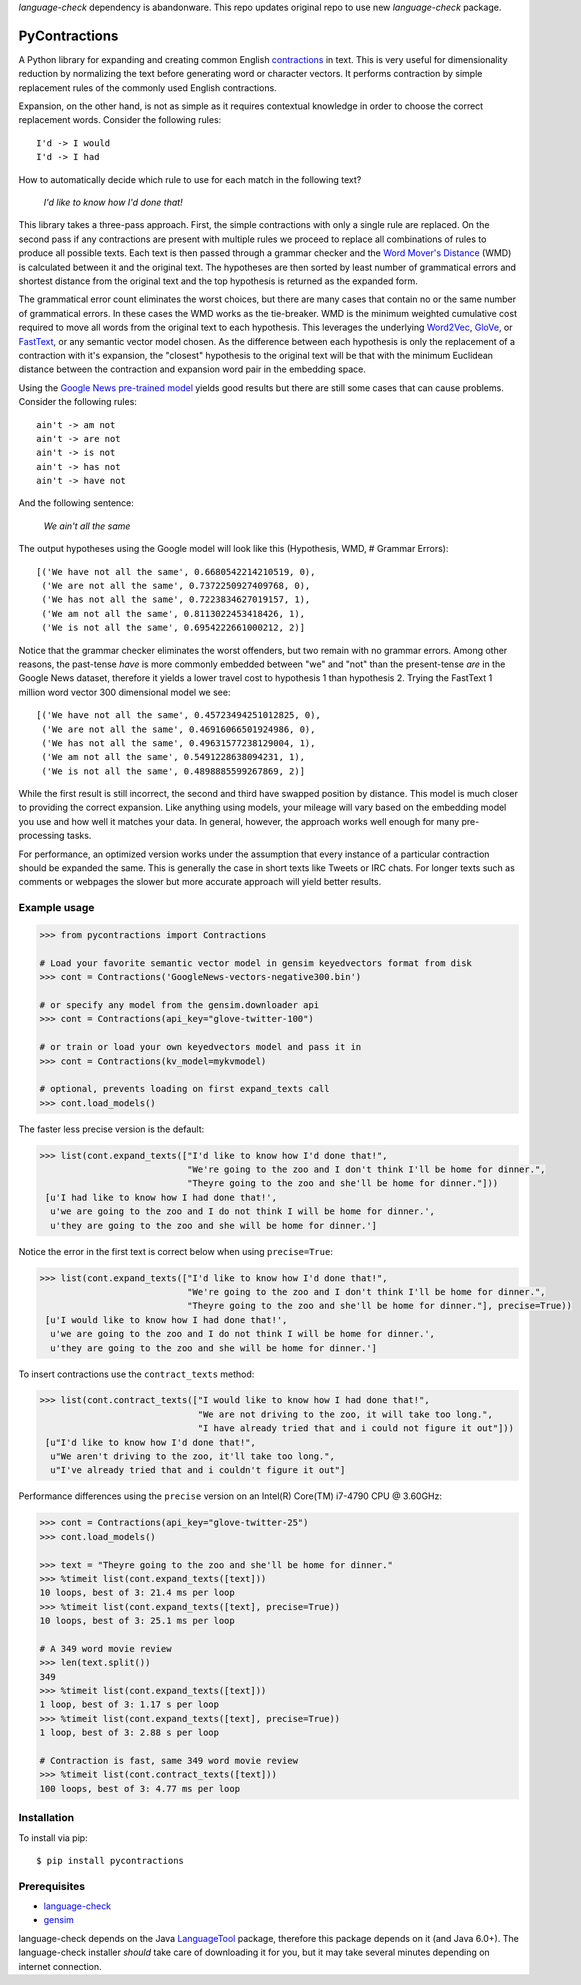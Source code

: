 `language-check` dependency is abandonware. This repo updates original repo to use new `language-check` package.


PyContractions
==============

A Python library for expanding and creating common English `contractions <https://en.wikipedia.org/wiki/Contraction_(grammar)>`_ in text.  This is very useful for dimensionality reduction by normalizing the text before generating word or character vectors.  It performs contraction by simple replacement rules of the commonly used English contractions.

Expansion, on the other hand, is not as simple as it requires contextual knowledge in order to choose the correct replacement words.  Consider the following rules::

    I'd -> I would
    I'd -> I had


How to automatically decide which rule to use for each match in the following text?

    *I'd like to know how I'd done that!*

This library takes a three-pass approach.  First, the simple contractions with only a single rule are replaced.  On the second pass if any contractions are present with multiple rules we proceed to replace all combinations of rules to produce all possible texts.  Each text is then passed through a grammar checker and the `Word Mover's Distance <http://proceedings.mlr.press/v37/kusnerb15.pdf>`_ (WMD) is calculated between it and the original text.  The hypotheses are then sorted by least number of grammatical errors and shortest distance from the original text and the top hypothesis is returned as the expanded form.

The grammatical error count eliminates the worst choices, but there are many cases that contain no or the same number of grammatical errors.  In these cases the WMD works as the tie-breaker.  WMD is the minimum weighted cumulative cost required to move all words from the original text to each hypothesis.  This leverages the underlying `Word2Vec <https://arxiv.org/pdf/1301.3781.pdf>`_, `GloVe <http://www.aclweb.org/anthology/D14-1162>`_, or `FastText <https://research.fb.com/wp-content/uploads/2017/06/tacl.pdf>`_, or any semantic vector model chosen.  As the difference between each hypothesis is only the replacement of a contraction with it's expansion, the "closest" hypothesis to the original text will be that with the minimum Euclidean distance between the contraction and expansion word pair in the embedding space.

Using the `Google News pre-trained model <https://code.google.com/archive/p/word2vec/>`_ yields good results but there are still some cases that can cause problems.  Consider the following rules::

    ain't -> am not
    ain't -> are not
    ain't -> is not
    ain't -> has not
    ain't -> have not

And the following sentence:

    *We ain't all the same*

The output hypotheses using the Google model will look like this (Hypothesis, WMD, # Grammar Errors)::

    [('We have not all the same', 0.6680542214210519, 0),
     ('We are not all the same', 0.7372250927409768, 0),
     ('We has not all the same', 0.7223834627019157, 1),
     ('We am not all the same', 0.8113022453418426, 1),
     ('We is not all the same', 0.6954222661000212, 2)]

Notice that the grammar checker eliminates the worst offenders, but two remain with no grammar errors.  Among other reasons, the past-tense *have* is more commonly embedded between "we" and "not" than the present-tense *are* in the Google News dataset, therefore it yields a lower travel cost to hypothesis 1 than hypothesis 2.  Trying the FastText 1 million word vector 300 dimensional model we see::

    [('We have not all the same', 0.45723494251012825, 0),
     ('We are not all the same', 0.46916066501924986, 0),
     ('We has not all the same', 0.49631577238129004, 1),
     ('We am not all the same', 0.5491228638094231, 1),
     ('We is not all the same', 0.4898885599267869, 2)]

While the first result is still incorrect, the second and third have swapped position by distance.  This model is much closer to providing the correct expansion.  Like anything using models, your mileage will vary based on the embedding model you use and how well it matches your data.  In general, however, the approach works well enough for many pre-processing tasks.

For performance, an optimized version works under the assumption that every instance of a particular contraction should be expanded the same.  This is generally the case in short texts like Tweets or IRC chats.  For longer texts such as comments or webpages the slower but more accurate approach will yield better results.



Example usage
-------------

.. code:: python

    >>> from pycontractions import Contractions

    # Load your favorite semantic vector model in gensim keyedvectors format from disk
    >>> cont = Contractions('GoogleNews-vectors-negative300.bin')

    # or specify any model from the gensim.downloader api
    >>> cont = Contractions(api_key="glove-twitter-100")

    # or train or load your own keyedvectors model and pass it in
    >>> cont = Contractions(kv_model=mykvmodel)

    # optional, prevents loading on first expand_texts call
    >>> cont.load_models()

The faster less precise version is the default:

.. code:: python

    >>> list(cont.expand_texts(["I'd like to know how I'd done that!",
                                "We're going to the zoo and I don't think I'll be home for dinner.",
                                "Theyre going to the zoo and she'll be home for dinner."]))
     [u'I had like to know how I had done that!',
      u'we are going to the zoo and I do not think I will be home for dinner.',
      u'they are going to the zoo and she will be home for dinner.']

Notice the error in the first text is correct below when using ``precise=True``:

.. code:: python

    >>> list(cont.expand_texts(["I'd like to know how I'd done that!",
                                "We're going to the zoo and I don't think I'll be home for dinner.",
                                "Theyre going to the zoo and she'll be home for dinner."], precise=True))
     [u'I would like to know how I had done that!',
      u'we are going to the zoo and I do not think I will be home for dinner.',
      u'they are going to the zoo and she will be home for dinner.']



To insert contractions use the ``contract_texts`` method:

.. code:: python

    >>> list(cont.contract_texts(["I would like to know how I had done that!",
                                  "We are not driving to the zoo, it will take too long.",
                                  "I have already tried that and i could not figure it out"]))
     [u"I'd like to know how I'd done that!",
      u"We aren't driving to the zoo, it'll take too long.",
      u"I've already tried that and i couldn't figure it out"]



Performance differences using the ``precise`` version on an Intel(R) Core(TM) i7-4790 CPU @ 3.60GHz:

.. code:: python

    >>> cont = Contractions(api_key="glove-twitter-25")
    >>> cont.load_models()

    >>> text = "Theyre going to the zoo and she'll be home for dinner."
    >>> %timeit list(cont.expand_texts([text]))
    10 loops, best of 3: 21.4 ms per loop
    >>> %timeit list(cont.expand_texts([text], precise=True))
    10 loops, best of 3: 25.1 ms per loop

    # A 349 word movie review
    >>> len(text.split())
    349
    >>> %timeit list(cont.expand_texts([text]))
    1 loop, best of 3: 1.17 s per loop
    >>> %timeit list(cont.expand_texts([text], precise=True))
    1 loop, best of 3: 2.88 s per loop

    # Contraction is fast, same 349 word movie review
    >>> %timeit list(cont.contract_texts([text]))
    100 loops, best of 3: 4.77 ms per loop



Installation
------------

To install via pip::

    $ pip install pycontractions


Prerequisites
-------------

- `language-check <https://github.com/myint/language-check>`_
- `gensim <http://radimrehurek.com/gensim/>`_

language-check depends on the Java `LanguageTool <https://www.languagetool.org>`_ package,
therefore this package depends on it (and Java 6.0+).  The language-check installer *should* take care of
downloading it for you, but it may take several minutes depending on internet connection.
